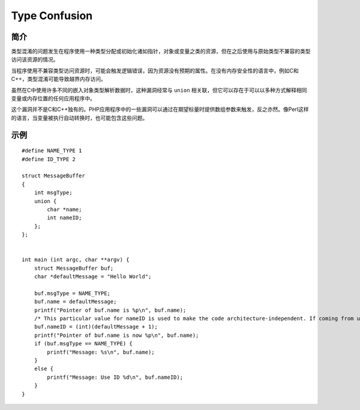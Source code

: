 Type Confusion
=================================

简介
---------------------------------
类型混淆的问题发生在程序使用一种类型分配或初始化诸如指针，对象或变量之类的资源，但在之后使用与原始类型不兼容的类型访问该资源的情况。

当程序使用不兼容类型访问资源时，可能会触发逻辑错误，因为资源没有预期的属性。在没有内存安全性的语言中，例如C和C++，类型混淆可能导致越界内存访问。

虽然在C中使用许多不同的嵌入对象类型解析数据时，这种漏洞经常与 ``union`` 相关联，但它可以存在于可以以多种方式解释相同变量或内存位置的任何应用程序中。

这个漏洞并不是C和C++独有的。PHP应用程序中的一些漏洞可以通过在期望标量时提供数组参数来触发，反之亦然。像Perl这样的语言，当变量被执行自动转换时，也可能包含这些问题。

示例
---------------------------------

::

    #define NAME_TYPE 1
    #define ID_TYPE 2

    struct MessageBuffer
    {
        int msgType;
        union {
            char *name;
            int nameID;
        };
    };


    int main (int argc, char **argv) {
        struct MessageBuffer buf;
        char *defaultMessage = "Hello World";

        buf.msgType = NAME_TYPE;
        buf.name = defaultMessage;
        printf("Pointer of buf.name is %p\n", buf.name);
        /* This particular value for nameID is used to make the code architecture-independent. If coming from untrusted input, it could be any value. */
        buf.nameID = (int)(defaultMessage + 1);
        printf("Pointer of buf.name is now %p\n", buf.name);
        if (buf.msgType == NAME_TYPE) {
            printf("Message: %s\n", buf.name);
        }
        else {
            printf("Message: Use ID %d\n", buf.nameID);
        }
    }
